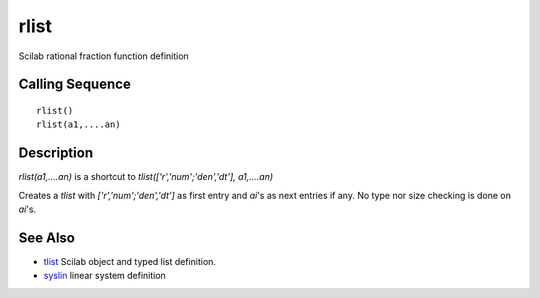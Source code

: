 


rlist
=====

Scilab rational fraction function definition



Calling Sequence
~~~~~~~~~~~~~~~~


::

    rlist()
    rlist(a1,....an)




Description
~~~~~~~~~~~

`rlist(a1,....an)` is a shortcut to `tlist(['r','num';'den','dt'],
a1,....an)`

Creates a `tlist` with `['r','num';'den','dt']` as first entry and
`ai`'s as next entries if any. No type nor size checking is done on
`ai`'s.



See Also
~~~~~~~~


+ `tlist`_ Scilab object and typed list definition.
+ `syslin`_ linear system definition


.. _syslin: syslin.html
.. _tlist: tlist.html


